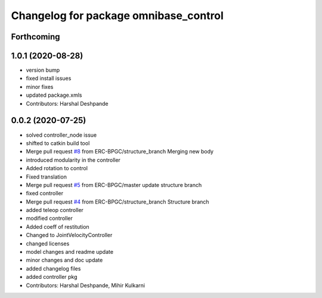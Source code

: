 ^^^^^^^^^^^^^^^^^^^^^^^^^^^^^^^^^^^^^^
Changelog for package omnibase_control
^^^^^^^^^^^^^^^^^^^^^^^^^^^^^^^^^^^^^^

Forthcoming
-----------

1.0.1 (2020-08-28)
------------------
* version bump
* fixed install issues
* minor fixes
* updated package.xmls
* Contributors: Harshal Deshpande

0.0.2 (2020-07-25)
------------------
* solved controller_node issue
* shifted to catkin build tool
* Merge pull request `#8 <https://github.com/ERC-BPGC/omnibase/issues/8>`_ from ERC-BPGC/structure_branch
  Merging new body
* introduced modularity in the controller
* Added rotation to control
* Fixed translation
* Merge pull request `#5 <https://github.com/ERC-BPGC/omnibase/issues/5>`_ from ERC-BPGC/master
  update structure branch
* fixed controller
* Merge pull request `#4 <https://github.com/ERC-BPGC/omnibase/issues/4>`_ from ERC-BPGC/structure_branch
  Structure branch
* added teleop controller
* modified controller
* Added coeff of restitution
* Changed to JointVelocityController
* changed licenses
* model changes and readme update
* minor changes and doc update
* added changelog files
* added controller pkg
* Contributors: Harshal Deshpande, Mihir Kulkarni
